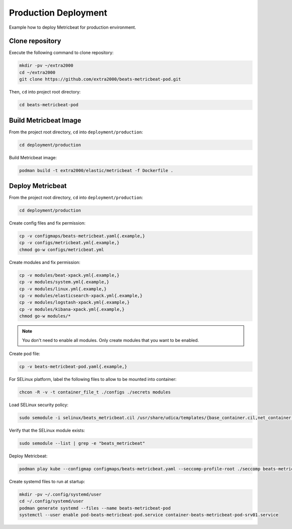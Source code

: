 Production Deployment
=====================

Example how to deploy Metricbeat for production environment.

Clone repository
----------------

Execute the following command to clone repository:

.. code-block:: bash

    mkdir -pv ~/extra2000
    cd ~/extra2000
    git clone https://github.com/extra2000/beats-metricbeat-pod.git

Then, ``cd`` into project root directory:

.. code-block:: bash

    cd beats-metricbeat-pod

Build Metricbeat Image
----------------------

From the project root directory, ``cd`` into ``deployment/production``:

.. code-block:: bash

    cd deployment/production

Build Metricbeat image:

.. code-block:: bash

    podman build -t extra2000/elastic/metricbeat -f Dockerfile .

Deploy Metricbeat
-----------------

From the project root directory, ``cd`` into ``deployment/production``:

.. code-block:: bash

    cd deployment/production

Create config files and fix permission:

.. code-block:: bash

    cp -v configmaps/beats-metricbeat.yaml{.example,}
    cp -v configs/metricbeat.yml{.example,}
    chmod go-w configs/metricbeat.yml

Create modules and fix permission:

.. code-block:: bash

    cp -v modules/beat-xpack.yml{.example,}
    cp -v modules/system.yml{.example,}
    cp -v modules/linux.yml{.example,}
    cp -v modules/elasticsearch-xpack.yml{.example,}
    cp -v modules/logstash-xpack.yml{.example,}
    cp -v modules/kibana-xpack.yml{.example,}
    chmod go-w modules/*

.. note::

    You don't need to enable all modules. Only create modules that you want to be enabled.

Create pod file:

.. code-block:: bash

    cp -v beats-metricbeat-pod.yaml{.example,}

For SELinux platform, label the following files to allow to be mounted into container:

.. code-block:: bash

    chcon -R -v -t container_file_t ./configs ./secrets modules

Load SELinux security policy:

.. code-block:: bash

    sudo semodule -i selinux/beats_metricbeat.cil /usr/share/udica/templates/{base_container.cil,net_container.cil}

Verify that the SELinux module exists:

.. code-block:: bash

    sudo semodule --list | grep -e "beats_metricbeat"

Deploy Metricbeat:

.. code-block:: bash

    podman play kube --configmap configmaps/beats-metricbeat.yaml --seccomp-profile-root ./seccomp beats-metricbeat-pod.yaml

Create systemd files to run at startup:

.. code-block:: bash

    mkdir -pv ~/.config/systemd/user
    cd ~/.config/systemd/user
    podman generate systemd --files --name beats-metricbeat-pod
    systemctl --user enable pod-beats-metricbeat-pod.service container-beats-metricbeat-pod-srv01.service
